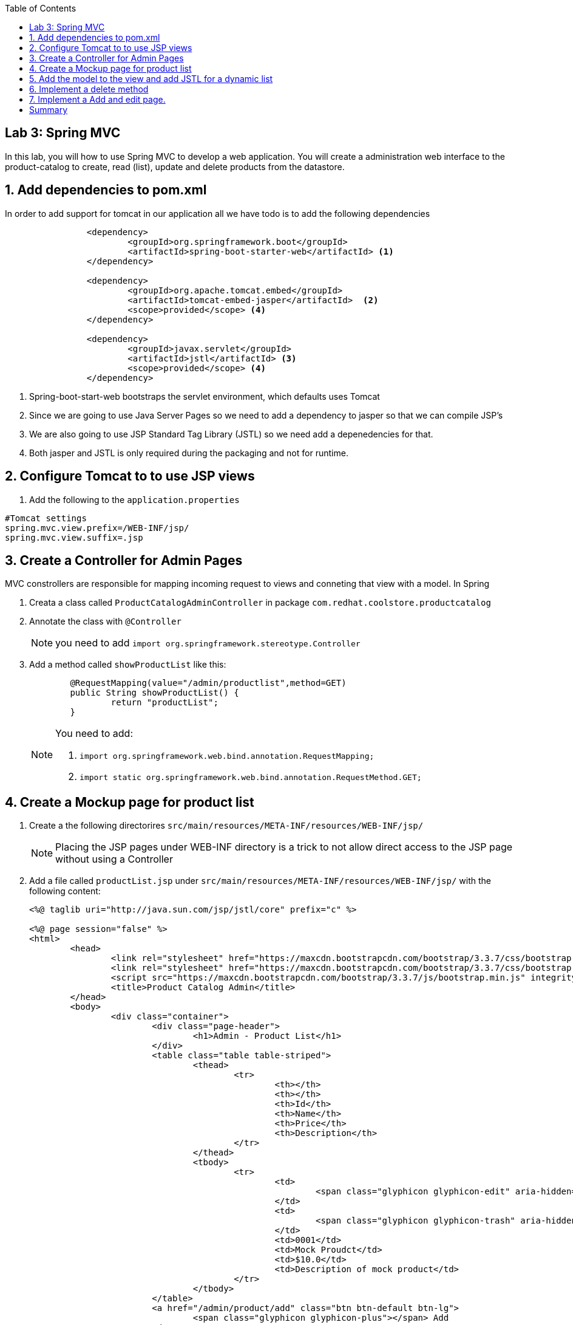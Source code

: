:noaudio:
:scrollbar:
:data-uri:
:toc2:

== Lab 3: Spring MVC

In this lab, you will how to use Spring MVC to develop a web application. You will create a administration web interface to the product-catalog to create, read (list), update and delete products from the datastore.

:hide-uri-scheme:
:numbered:

== Add dependencies to pom.xml 
In order to add support for tomcat in our application all we have todo is to add the following dependencies

[source, bash]
----
		<dependency>
			<groupId>org.springframework.boot</groupId>
			<artifactId>spring-boot-starter-web</artifactId> <1>
		</dependency>

		<dependency>
			<groupId>org.apache.tomcat.embed</groupId>
			<artifactId>tomcat-embed-jasper</artifactId>  <2>
			<scope>provided</scope> <4>
		</dependency>

		<dependency>
			<groupId>javax.servlet</groupId>
			<artifactId>jstl</artifactId> <3>
			<scope>provided</scope> <4>
		</dependency>
----
<1> Spring-boot-start-web bootstraps the servlet environment, which defaults uses Tomcat
<2> Since we are going to use Java Server Pages so we need to add a dependency to jasper so that we can compile JSP's
<3> We are also going to use JSP Standard Tag Library (JSTL) so we need add a depenedencies for that.
<4> Both jasper and JSTL is only required during the packaging and not for runtime.

== Configure Tomcat to to use JSP views
1. Add the following to the `application.properties`
[source,java]
----
#Tomcat settings
spring.mvc.view.prefix=/WEB-INF/jsp/
spring.mvc.view.suffix=.jsp
----


== Create a Controller for Admin Pages
MVC constrollers are responsible for mapping incoming request to views and conneting that view with a model. In Spring

1. Creata a class called `ProductCatalogAdminController` in package `com.redhat.coolstore.productcatalog`

1. Annotate the class with `@Controller`
+
NOTE: you need to add `import org.springframework.stereotype.Controller`

1. Add a method called `showProductList` like this:
+
[source,java]
----
	@RequestMapping(value="/admin/productlist",method=GET)
	public String showProductList() {
		return "productList";
	}
----
+
[NOTE] 
====
You need to add:

1. `import org.springframework.web.bind.annotation.RequestMapping;`
1. `import static org.springframework.web.bind.annotation.RequestMethod.GET;`
====

== Create a Mockup page for product list

1. Create a the following directorires `src/main/resources/META-INF/resources/WEB-INF/jsp/`
+
NOTE: Placing the JSP pages under WEB-INF directory is a trick to not allow direct access to the JSP page without using a Controller

1. Add a file called `productList.jsp` under `src/main/resources/META-INF/resources/WEB-INF/jsp/` with the following content:
+
[source,html]
----
<%@ taglib uri="http://java.sun.com/jsp/jstl/core" prefix="c" %>

<%@ page session="false" %>
<html>
	<head>
		<link rel="stylesheet" href="https://maxcdn.bootstrapcdn.com/bootstrap/3.3.7/css/bootstrap.min.css" integrity="sha384-BVYiiSIFeK1dGmJRAkycuHAHRg32OmUcww7on3RYdg4Va+PmSTsz/K68vbdEjh4u" crossorigin="anonymous">
		<link rel="stylesheet" href="https://maxcdn.bootstrapcdn.com/bootstrap/3.3.7/css/bootstrap-theme.min.css" integrity="sha384-rHyoN1iRsVXV4nD0JutlnGaslCJuC7uwjduW9SVrLvRYooPp2bWYgmgJQIXwl/Sp" crossorigin="anonymous">
		<script src="https://maxcdn.bootstrapcdn.com/bootstrap/3.3.7/js/bootstrap.min.js" integrity="sha384-Tc5IQib027qvyjSMfHjOMaLkfuWVxZxUPnCJA7l2mCWNIpG9mGCD8wGNIcPD7Txa" crossorigin="anonymous"></script>
		<title>Product Catalog Admin</title>
	</head>
	<body>
		<div class="container">
			<div class="page-header">
				<h1>Admin - Product List</h1>
			</div>
			<table class="table table-striped">
				<thead>
					<tr>
						<th></th>
						<th></th>
						<th>Id</th>
						<th>Name</th>
						<th>Price</th>
						<th>Description</th>
					</tr>
				</thead>
				<tbody>
					<tr>
						<td>
							<span class="glyphicon glyphicon-edit" aria-hidden="true"></span>
						</td>
						<td>
							<span class="glyphicon glyphicon-trash" aria-hidden="true"></span>
						</td>
						<td>0001</td>
						<td>Mock Proudct</td>
						<td>$10.0</td>
						<td>Description of mock product</td>
					</tr>
				</tbody>
			</table>
			<a href="/admin/product/add" class="btn btn-default btn-lg">
				<span class="glyphicon glyphicon-plus"></span> Add 
			</a>	  	
		</div>
	</body>
</html>
----

1. Test the mockup page starting Spring boot
[source,bash]
----
mvn spring-boot:run
----

1. Open a web browser and open http://localhost:8080/admin/proudctlist verify that the mockup page renders correctly


== Add the model to the view and add JSTL for a dynamic list

1. Open the class called `ProductCatalogAdminController` in package `com.redhat.coolstore.productcatalog` and inject the `ProductRepository` as a class variable.
+
[source,java]
----
	@Inject
	ProductRepository repository;
----

1. Change the `showProductList` to this:
+
[source,java]
----
	@RequestMapping(value="/admin/productlist",method=GET)
	public String showProductList(Model model) {
		model.addAttribute("prodList", repository.findAll());
		return "productList";
	}
----
+
NOTE: You need to add `import org.springframework.ui.Model;`

1. Open the `productList.jsp` and change the `<tbody>...</tbody>` to this 
+
[source]
----
<tbody>
	<c:forEach items="${prodList}" var="product" varStatus="loop">
	<tr>
		<td>
			<a href="/admin/product/${product.itemId}"><span class="glyphicon glyphicon-edit" aria-hidden="true"></span></a>
		</td>
		<td>
			<a href="/admin/product/delete/${product.itemId}"><span class="glyphicon glyphicon-trash" aria-hidden="true"></span></a>
		</td>
		<td><c:out value="${product.itemId}"/></td>
		<td><c:out value="${product.name}"/></td>
		<td>$<c:out value="${product.price}"/></td>
		<td><c:out value="${product.description}"/></td>
	</tr>
	</c:forEach>
</tbody>
----

1. Build and test the list
[source,bash]
----
mvn spring-boot:run
----

1. Open a web browser and open http://localhost:8080/admin/proudctlist verify that the prodcut list page show our products form the database


== Implement a delete method

1. Open the class called `ProductCatalogAdminController` and add a method called `deleteProduct` like this:
+
[source,java]
----
	@RequestMapping(value="/admin/product/delete/{itemId}",method=GET)
	public String deleteProduct(@PathVariable("itemId") long itemId) {
		repository.delete(itemId);
		return "redirect:/admin/productlist";
	}
----
+
NOTE: you need to add `import org.springframework.web.bind.annotation.PathVariable;`

1. Open the `productList.jsp` and add a link for the trash glyphicon with address `/admin/product/delete/${product.itemId}`


1. Build and test the list
[source,bash]
----
mvn spring-boot:run
----

1. Open a web browser and open http://localhost:8080/admin/proudctlist and test to delete a product.
+
NOTE: Don't worrie about deleting products. A simple restart will restore the database.




== Implement a Add and edit page.

1. Add a JSP form page called `productForm.jsp` under `src/main/resources/META-INF/resources/WEB-INF/jsp/` with the following content:
+
[source,html]
----
<%@ taglib uri="http://java.sun.com/jsp/jstl/core" prefix="c" %>
<%@ taglib uri="http://www.springframework.org/tags/form" prefix="sf"%>
<%@ page session="false" %>
<html>
	<head>
		<title>Product Catalog Form</title>
		<link rel="stylesheet" href="https://maxcdn.bootstrapcdn.com/bootstrap/3.3.7/css/bootstrap.min.css" integrity="sha384-BVYiiSIFeK1dGmJRAkycuHAHRg32OmUcww7on3RYdg4Va+PmSTsz/K68vbdEjh4u" crossorigin="anonymous">
		<link rel="stylesheet" href="https://maxcdn.bootstrapcdn.com/bootstrap/3.3.7/css/bootstrap-theme.min.css" integrity="sha384-rHyoN1iRsVXV4nD0JutlnGaslCJuC7uwjduW9SVrLvRYooPp2bWYgmgJQIXwl/Sp" crossorigin="anonymous">
		<script src="https://maxcdn.bootstrapcdn.com/bootstrap/3.3.7/js/bootstrap.min.js" integrity="sha384-Tc5IQib027qvyjSMfHjOMaLkfuWVxZxUPnCJA7l2mCWNIpG9mGCD8wGNIcPD7Txa" crossorigin="anonymous"></script>
	</head>
	<body>
		<div class="container">
			<div class="page-header">
				<h1>Admin Product Form</h1>
			</div>
			<sf:form method="POST" modelAttribute="product" >
			<table class="table table-striped">
				<thead>
					<tr>
						<th>Attribute</th>
						<th>Value</th>
					</tr>
				</thead>
				<tbody>
					<tr>
						<td>Id:</td>
						<td><sf:input path="itemId" size="40" cssClass="form-control" readonly="true"/></td>
					</tr>
					<tr>
						<td>Name:</td>	
						<td><sf:input path="name" size="40" cssClass="form-control"/></td>
					</tr>
					<tr>
						<td>Price</td>
						<td>
							<div class="input-group">
								<span class="input-group-addon">$</span>
								<sf:input path="price" cssClass="form-control"/>
							</div>
						</td>
					</tr>
					<tr>
						<td>Description</td>
						<td><sf:textarea cols="80" rows="5" path="description" cssClass="form-control"/></td>
					</tr>
				</tbody>
			</table>
			<input type="submit" value="Save" class="btn btn-default btn-lg"/>
			<input type="button" value="Cancel" class="btn btn-default btn-lg" onClick="window.location='/admin/productlist';"/>
			</sf:form>	
		</div>
	</body>
</html>
----

1. Open the class called `ProductCatalogAdminController` and add a method called `showProductForm` like this:
+
[source,java]
----
@RequestMapping(value="/admin/product/add",method=GET)
public String showProductForm(Model model) {
	model.addAttribute("product",new Product());
	return "productForm";
}
----

1. add a method called `showProductForm` like this:
+
[source,java]
----
@RequestMapping(value="/admin/product/{itemId}",method=GET)
public String showProductForm(@PathVariable("itemId") long itemId, Model model) {
	model.addAttribute("product",repository.findOne(itemId));
	return "productForm";
}
----

1. add a method called `processProductForm` like this:
+
[source,java]
----
@RequestMapping(value="/admin/product/*",method=POST)
public String processProductForm(@ModelAttribute("product") Product product) {
	repository.save(product);
	return "redirect:/admin/productlist";

}
----
+
[NOTE] 
====
You need to add:

1. `import org.springframework.web.bind.annotation.ModelAttribute;`
1. `import static org.springframework.web.bind.annotation.RequestMethod.POST;`
====

1. Open the `productList.jsp` and add a link for the edit glyphicon with address `/admin/product/${product.itemId}`


1. Build and verify that you can add, edit and delete products. 



= Summary
You have now learned how to build basic web applications using Spring MVC. Using Spring MVC is rather simple, but there are tons of more advanced examples showing how to secure the such and application with Spring Security etc.